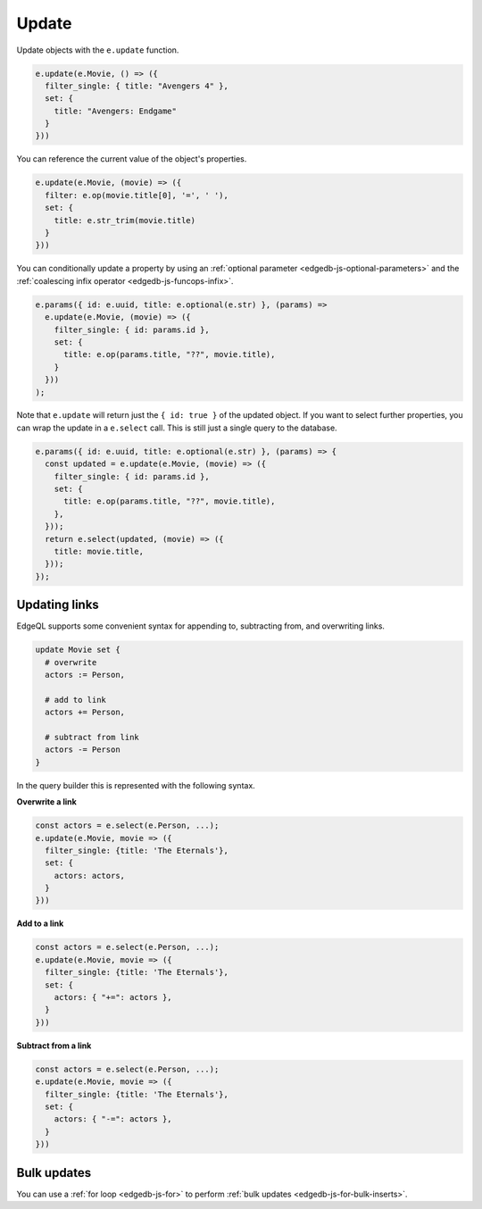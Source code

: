 .. _edgedb-js-update:

Update
------

Update objects with the ``e.update`` function.

.. code-block:: typescript

  e.update(e.Movie, () => ({
    filter_single: { title: "Avengers 4" },
    set: {
      title: "Avengers: Endgame"
    }
  }))


You can reference the current value of the object's properties.

.. code-block:: typescript

  e.update(e.Movie, (movie) => ({
    filter: e.op(movie.title[0], '=', ' '),
    set: {
      title: e.str_trim(movie.title)
    }
  }))

You can conditionally update a property by using an :ref:`optional parameter
<edgedb-js-optional-parameters>` and the :ref:`coalescing infix operator
<edgedb-js-funcops-infix>`.

.. code-block:: typescript

  e.params({ id: e.uuid, title: e.optional(e.str) }, (params) =>
    e.update(e.Movie, (movie) => ({
      filter_single: { id: params.id },
      set: {
        title: e.op(params.title, "??", movie.title),
      }
    }))
  );

Note that ``e.update`` will return just the ``{ id: true }`` of the updated object. If you want to select further properties, you can wrap the update in a ``e.select`` call. This is still just a single query to the database.

.. code-block:: typescript

  e.params({ id: e.uuid, title: e.optional(e.str) }, (params) => {
    const updated = e.update(e.Movie, (movie) => ({
      filter_single: { id: params.id },
      set: {
        title: e.op(params.title, "??", movie.title),
      },
    }));
    return e.select(updated, (movie) => ({
      title: movie.title,
    }));
  });



Updating links
^^^^^^^^^^^^^^

EdgeQL supports some convenient syntax for appending to, subtracting from, and
overwriting links.

.. code-block:: edgeql

  update Movie set {
    # overwrite
    actors := Person,

    # add to link
    actors += Person,

    # subtract from link
    actors -= Person
  }

In the query builder this is represented with the following syntax.

**Overwrite a link**

.. code-block:: typescript

  const actors = e.select(e.Person, ...);
  e.update(e.Movie, movie => ({
    filter_single: {title: 'The Eternals'},
    set: {
      actors: actors,
    }
  }))

**Add to a link**

.. code-block:: typescript

  const actors = e.select(e.Person, ...);
  e.update(e.Movie, movie => ({
    filter_single: {title: 'The Eternals'},
    set: {
      actors: { "+=": actors },
    }
  }))


**Subtract from a link**

.. code-block:: typescript

  const actors = e.select(e.Person, ...);
  e.update(e.Movie, movie => ({
    filter_single: {title: 'The Eternals'},
    set: {
      actors: { "-=": actors },
    }
  }))

Bulk updates
^^^^^^^^^^^^

You can use a :ref:`for loop <edgedb-js-for>` to perform :ref:`bulk updates
<edgedb-js-for-bulk-inserts>`.
